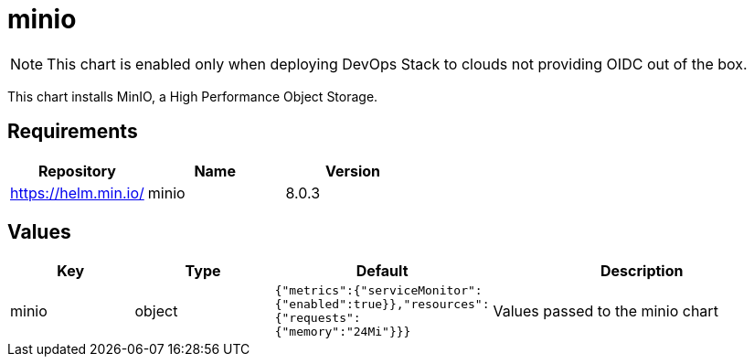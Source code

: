 = minio

NOTE: This chart is enabled only when deploying DevOps Stack to clouds not providing OIDC out of the box.

This chart installs MinIO, a High Performance Object Storage.

== Requirements

[cols=",,",options="header",]
|==================================
|Repository |Name |Version
|https://helm.min.io/ |minio |8.0.3
|==================================

== Values

[width="100%",cols="16%,18%,27%,39%",options="header",]
|=======================================================================
|Key |Type |Default |Description
|minio |object
|`{"metrics":{"serviceMonitor":{"enabled":true}},"resources":{"requests":{"memory":"24Mi"}}}`
|Values passed to the minio chart
|=======================================================================
